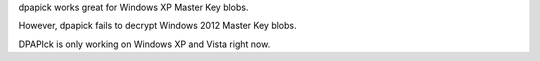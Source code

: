 dpapick works great for Windows XP Master Key blobs.

However, dpapick fails to decrypt Windows 2012 Master Key blobs.

DPAPIck is only working on Windows XP and Vista right now.

